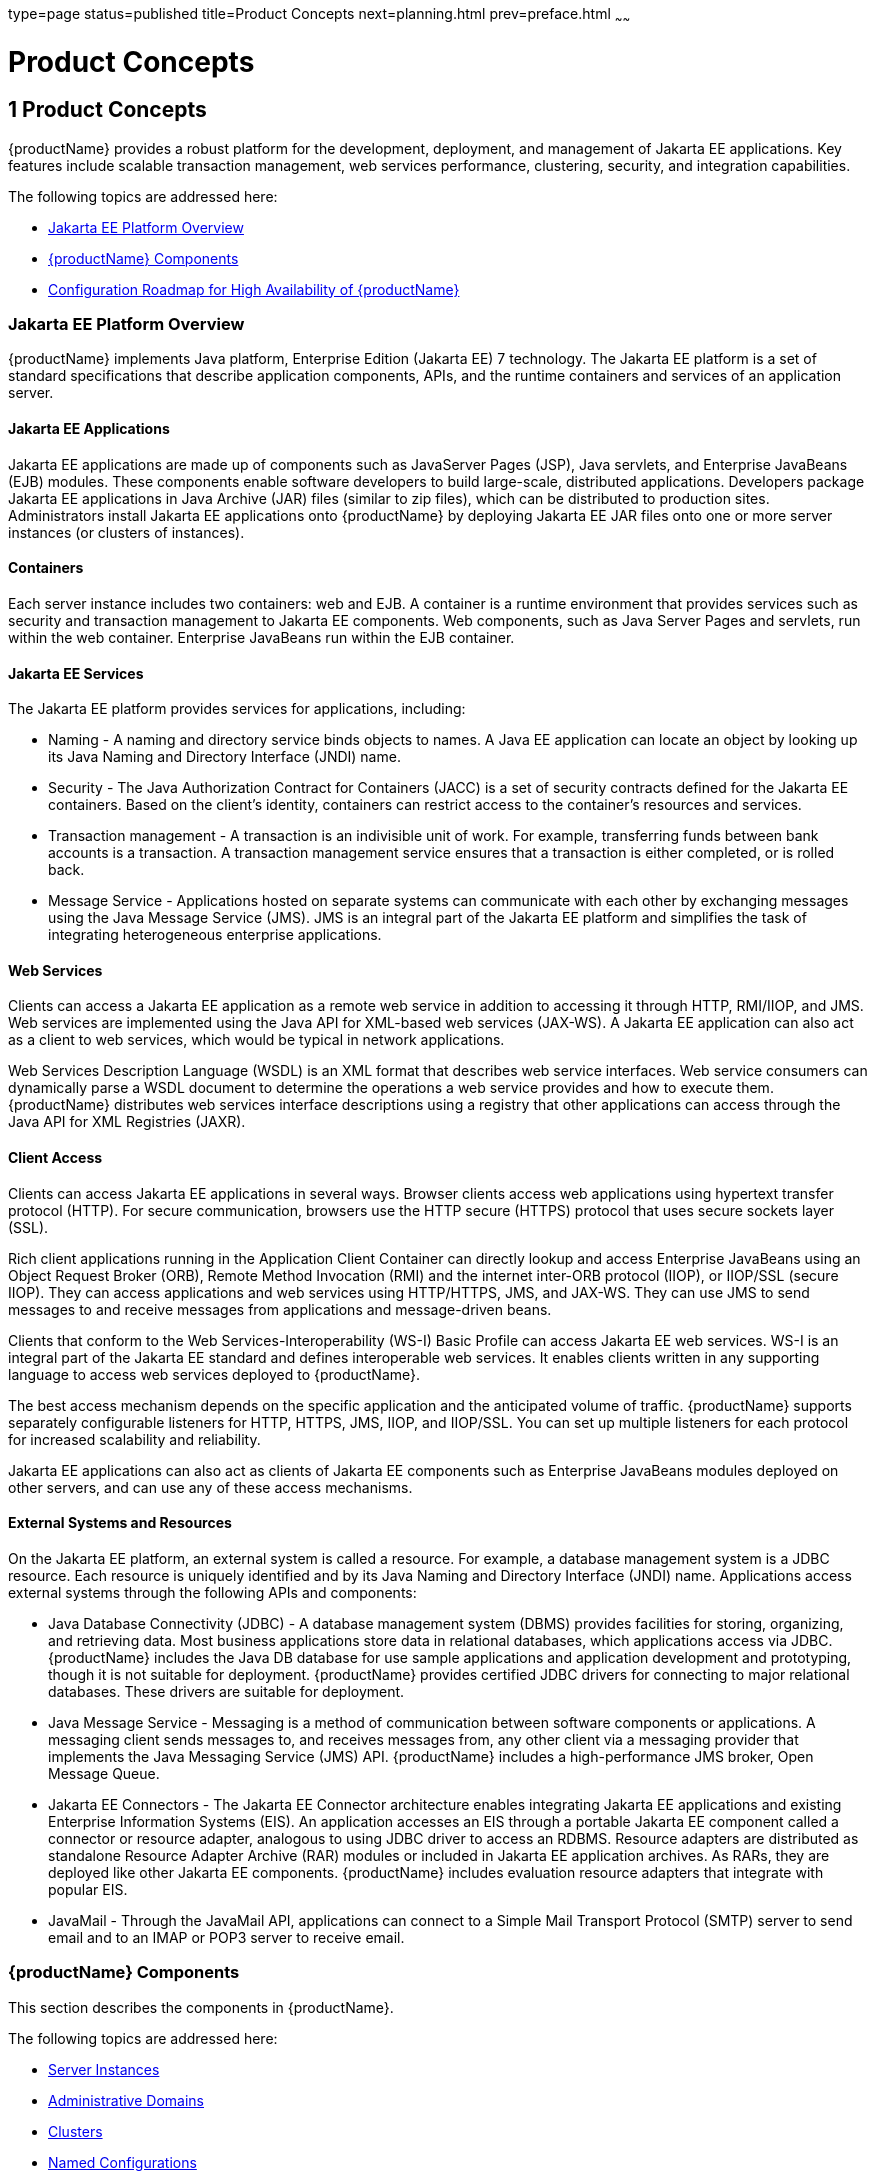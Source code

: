 type=page
status=published
title=Product Concepts
next=planning.html
prev=preface.html
~~~~~~

= Product Concepts

[[product-concepts]]
== 1 Product Concepts

{productName} provides a robust platform for the
development, deployment, and management of Jakarta EE applications. Key
features include scalable transaction management, web services
performance, clustering, security, and integration capabilities.

The following topics are addressed here:

* xref:#java-ee-platform-overview[Jakarta EE Platform Overview]
* xref:#glassfish-server-components[{productName} Components]
* xref:#configuration-roadmap-for-high-availability-of-glassfish-server[Configuration Roadmap for High Availability of {productName}]

[[java-ee-platform-overview]]

=== Jakarta EE Platform Overview

{productName} implements Java platform, Enterprise Edition (Jakarta EE)
7 technology. The Jakarta EE platform is a set of standard specifications
that describe application components, APIs, and the runtime containers
and services of an application server.

[[java-ee-applications]]

==== Jakarta EE Applications

Jakarta EE applications are made up of components such as JavaServer Pages
(JSP), Java servlets, and Enterprise JavaBeans (EJB) modules. These
components enable software developers to build large-scale, distributed
applications. Developers package Jakarta EE applications in Java Archive
(JAR) files (similar to zip files), which can be distributed to
production sites. Administrators install Jakarta EE applications onto
{productName} by deploying Jakarta EE JAR files onto one or more server
instances (or clusters of instances).

[[containers]]

==== Containers

Each server instance includes two containers: web and EJB. A container
is a runtime environment that provides services such as security and
transaction management to Jakarta EE components. Web components, such as
Java Server Pages and servlets, run within the web container. Enterprise
JavaBeans run within the EJB container.

[[java-ee-services]]

==== Jakarta EE Services

The Jakarta EE platform provides services for applications, including:

* Naming - A naming and directory service binds objects to names. A Java
EE application can locate an object by looking up its Java Naming and
Directory Interface (JNDI) name.
* Security - The Java Authorization Contract for Containers (JACC) is a
set of security contracts defined for the Jakarta EE containers. Based on
the client's identity, containers can restrict access to the container's
resources and services.
* Transaction management - A transaction is an indivisible unit of work.
For example, transferring funds between bank accounts is a transaction.
A transaction management service ensures that a transaction is either
completed, or is rolled back.
* Message Service - Applications hosted on separate systems can
communicate with each other by exchanging messages using the Java
Message Service (JMS). JMS is an integral part of the Jakarta EE platform
and simplifies the task of integrating heterogeneous enterprise
applications.

[[web-services]]

==== Web Services

Clients can access a Jakarta EE application as a remote web service in
addition to accessing it through HTTP, RMI/IIOP, and JMS. Web services
are implemented using the Java API for XML-based web services (JAX-WS).
A Jakarta EE application can also act as a client to web services, which
would be typical in network applications.

Web Services Description Language (WSDL) is an XML format that describes
web service interfaces. Web service consumers can dynamically parse a
WSDL document to determine the operations a web service provides and how
to execute them. {productName} distributes web services interface
descriptions using a registry that other applications can access through
the Java API for XML Registries (JAXR).

[[client-access]]

==== Client Access

Clients can access Jakarta EE applications in several ways. Browser clients
access web applications using hypertext transfer protocol (HTTP). For
secure communication, browsers use the HTTP secure (HTTPS) protocol that
uses secure sockets layer (SSL).

Rich client applications running in the Application Client Container can
directly lookup and access Enterprise JavaBeans using an Object Request
Broker (ORB), Remote Method Invocation (RMI) and the internet inter-ORB
protocol (IIOP), or IIOP/SSL (secure IIOP). They can access applications
and web services using HTTP/HTTPS, JMS, and JAX-WS. They can use JMS to
send messages to and receive messages from applications and
message-driven beans.

Clients that conform to the Web Services-Interoperability (WS-I) Basic
Profile can access Jakarta EE web services. WS-I is an integral part of the
Jakarta EE standard and defines interoperable web services. It enables
clients written in any supporting language to access web services
deployed to {productName}.

The best access mechanism depends on the specific application and the
anticipated volume of traffic. {productName} supports separately
configurable listeners for HTTP, HTTPS, JMS, IIOP, and IIOP/SSL. You can
set up multiple listeners for each protocol for increased scalability
and reliability.

Jakarta EE applications can also act as clients of Jakarta EE components such
as Enterprise JavaBeans modules deployed on other servers, and can use
any of these access mechanisms.

[[external-systems-and-resources]]

==== External Systems and Resources

On the Jakarta EE platform, an external system is called a resource. For
example, a database management system is a JDBC resource. Each resource
is uniquely identified and by its Java Naming and Directory Interface
(JNDI) name. Applications access external systems through the following
APIs and components:

* Java Database Connectivity (JDBC) - A database management system
(DBMS) provides facilities for storing, organizing, and retrieving data.
Most business applications store data in relational databases, which
applications access via JDBC. {productName} includes the Java DB
database for use sample applications and application development and
prototyping, though it is not suitable for deployment. {productName}
provides certified JDBC drivers for connecting to major relational
databases. These drivers are suitable for deployment.
* Java Message Service - Messaging is a method of communication between
software components or applications. A messaging client sends messages
to, and receives messages from, any other client via a messaging
provider that implements the Java Messaging Service (JMS) API. {productName} includes a high-performance JMS broker, Open Message Queue.
* Jakarta EE Connectors - The Jakarta EE Connector architecture enables
integrating Jakarta EE applications and existing Enterprise Information
Systems (EIS). An application accesses an EIS through a portable Jakarta EE
component called a connector or resource adapter, analogous to using
JDBC driver to access an RDBMS. Resource adapters are distributed as
standalone Resource Adapter Archive (RAR) modules or included in Jakarta EE
application archives. As RARs, they are deployed like other Jakarta EE
components. {productName} includes evaluation resource adapters that
integrate with popular EIS.
* JavaMail - Through the JavaMail API, applications can connect to a
Simple Mail Transport Protocol (SMTP) server to send email and to an
IMAP or POP3 server to receive email.

[[glassfish-server-components]]

=== {productName} Components

This section describes the components in {productName}.

The following topics are addressed here:

* xref:#server-instances[Server Instances]
* xref:#administrative-domains[Administrative Domains]
* xref:#clusters[Clusters]
* xref:#named-configurations[Named Configurations]
* xref:#http-load-balancer-plug-in[HTTP Load Balancer Plug-in]
* xref:#iiop-load-balancing-in-a-cluster[IIOP Load Balancing in a Cluster]
* xref:#message-queue-and-jms-resources[Message Queue and JMS Resources]

The administration tools, such as the browser-based Administration
Console, communicate with the domain administration server (DAS), which
in turn communicates with the server instances.

[[server-instances]]

==== Server Instances

A server instance is a {productName} running in a single
Java Virtual Machine (JVM) process.
{productName} is certified with Java platform, Standard Edition (Java SE) 11.

It is usually sufficient to create a single server instance on a
machine, since {productName} and accompanying JVM are both designed
to scale to multiple processors. However, it can be beneficial to create
multiple instances on one machine for application isolation and rolling
upgrades. In some cases, a large server with multiple instances can be
used in more than one administrative domain. The administration tools
makes it easy to create, delete, and manage server instances across
multiple machines.

[[administrative-domains]]

==== Administrative Domains

An administrative domain (or simply domain) is a group of server
instances that are administered together. A server instance belongs to a
single administrative domain. The instances in a domain can run on
different physical hosts.

You can create multiple domains from one installation of {productName}. By grouping server instances into domains, different
organizations and administrators can share a single {productName}
installation. Each domain has its own configuration, log files, and
application deployment areas that are independent of other domains.
Changing the configuration of one domain does not affect the
configurations of other domains. Likewise, deploying an application on
one domain does not deploy it or make it visible to any other domain.


[NOTE]
====
All hosts in a domain on which the DAS and {productName} instances
are running must have the same operating system.
====


[[domain-administration-server-das]]

===== Domain Administration Server (DAS)

A domain has one Domain Administration Server (DAS), a specially
designated {productName} instance that hosts the administrative
applications. The DAS authenticates the administrator, accepts requests
from administration tools, and communicates with server instances in the
domain to carry out the requests.

The administration tools are the `asadmin` command-line tool and the
browser-based Administration Console. {productName} also provides a
RESTful API for server administration. The administrator can view and
manage a single domain at a time, thus enforcing secure separation.

The DAS is also sometimes referred to as the admin server or default
server. It is referred to as the default server because it is the
default target for some administrative operations.

Since the DAS is a {productName} instance, it can also host Jakarta EE
applications for testing purposes. However, do not use it to host
production applications. You might want to deploy applications to the
DAS, for example, if the clusters and instances that will host the
production application have not yet been created.

The DAS keeps a repository containing the configuration of its domain
and all the deployed applications. If the DAS is inactive or down, there
is no impact on the performance or availability of active server
instances, however administrative changes cannot be made. In certain
cases, for security purposes, it may be useful to intentionally stop the
DAS process, for example to reboot the host operating system to install
a kernel patch or a hardware upgrade.

Administrative commands are provided to backup and restore the domain
configuration and applications. With the standard backup and restore
procedures, you can quickly restore working configurations. If the DAS
host fails, you must create a new DAS installation to restore the
previous domain configuration. For instructions, see
"link:administration-guide/domains.html#administering-domains[Administering Domains]" in {productName} Administration Guide.

[[clusters]]

==== Clusters

A cluster is a named collection of server instances that share the same
applications, resources, and configuration information. You can group
server instances on different machines into one logical cluster and
administer them as one unit. You can easily control the lifecycle of a
multi-machine cluster with the DAS.

Clusters enable horizontal scalability, load balancing, and failover
protection. By definition, all the instances in a cluster have the same
resource and application configuration. When a server instance or a
machine in a cluster fails, the load balancer detects the failure,
redirects traffic from the failed instance to other instances in the
cluster, and recovers the user session state. Since the same
applications and resources are on all instances in the cluster, an
instance can failover to any other instance in the cluster.


[NOTE]
====
All hosts in a cluster on which the DAS and {productName} instances
are running must have the same operating system.
====


Clusters, domains, and instances are related as follows:

* An administrative domain can have zero or more clusters.
* A cluster has one or more server instances.
* A cluster belongs to a single domain.

[[named-configurations]]

==== Named Configurations

A named configuration is an abstraction that encapsulates {productName} property settings. Clusters and stand-alone server instances
reference a named configuration to get their property settings. With
named configurations, Jakarta EE containers' configurations are independent
of the physical machine on which they reside, except for particulars
such as IP address, port number, and amount of heap memory. Using named
configurations provides power and flexibility to {productName}
administration.

To apply configuration changes, you simply change the property settings
of the named configuration, and all the clusters and stand-alone
instances that reference it pick up the changes. You can only delete a
named configuration when all references to it have been removed. A
domain can contain multiple named configurations.

{productName} comes with a default configuration, called
default-config. The default configuration is optimized for developer
productivity.

You can create your own named configuration based on the default
configuration that you can customize for your own purposes. Use the
Administration Console and `asadmin` command line utility to create and
manage named configurations.

[[http-load-balancer-plug-in]]

==== HTTP Load Balancer Plug-in

The load balancer distributes the workload among multiple physical
machines, thereby increasing the overall throughput of the system. The
{productName} includes the load balancer plug-ins for Oracle iPlanet
Web Server, Oracle HTTP Server, Apache Web Server, and Microsoft
Internet Information Server.

The load balancer plug-in accepts HTTP and HTTPS requests and forwards
them to one of the {productName} instances in the cluster. Should an
instance fail, become unavailable (due to network faults), or become
unresponsive, requests are redirected to existing, available machines.
The load balancer can also recognize when a failed instance has
recovered and redistribute the load accordingly.

For simple stateless applications, a load-balanced cluster may be
sufficient. However, for mission-critical applications with session
state, use load balanced clusters with replicated session persistence.

To setup a system with load balancing, in addition to {productName},
you must install a web server and the load-balancer plug-in. Then you
must:

* Create {productName} clusters that you want to participate in load
balancing.
* Deploy applications to these load-balanced clusters.

Server instances and clusters participating in load balancing have a
homogenous environment. Usually that means that the server instances
reference the same server configuration, can access the same physical
resources, and have the same applications deployed to them. Homogeneity
enables configuration consistency, and improves the ability to support a
production deployment.

Use the `asadmin` command-line tool to create a load balancer
configuration, add references to clusters and server instances to it,
enable the clusters for reference by the load balancer, enable
applications for load balancing, optionally create a health checker,
generate the load balancer configuration file, and finally copy the load
balancer configuration file to your web server `config` directory. An
administrator can create a script to automate this entire process.

For more details and complete configuration instructions, see
"link:ha-administration-guide/http-load-balancing.html#configuring-http-load-balancing[Configuring HTTP Load Balancing]" in {productName} High Availability Administration Guide.

[[session-persistence]]

==== Session Persistence

Jakarta EE applications typically have significant amounts of session state
data. A web shopping cart is the classic example of a session state.
Also, an application can cache frequently-needed data in the session
object. In fact, almost all applications with significant user
interactions need to maintain a session state. Both HTTP sessions and
stateful session beans (SFSBs) have session state data.

While the session state is not as important as the transactional state
stored in a database, preserving the session state across server
failures can be important to end users. {productName} provides the
capability to save, or persist, this session state in a repository. If
the {productName} instance that is hosting the user session
experiences a failure, the session state can be recovered. The session
can continue without loss of information.

{productName} supports the following session persistence types:

* Memory
* Replicated
* File
* Coherence
* Web

With memory persistence, the state is always kept in memory and does not
survive failure. With replicated persistence, {productName} uses
other server instances in the cluster as the persistence store for both
HTTP and SFSB sessions. With file persistence, {productName}
serializes session objects and stores them to the file system location
specified by session manager properties. For SFSBs, if replicated
persistence is not specified, {productName} stores state information
in the session-store subdirectory of this location. For more information
about Coherence*Web, see
http://download.oracle.com/docs/cd/E18686_01/coh.37/e18690/glassfish.html[Using
Coherence*Web with {productName}]
(`http://docs.oracle.com/cd/E18686_01/coh.37/e18690/glassfish.html`).

Checking an SFSB's state for changes that need to be saved is called
checkpointing. When enabled, checkpointing generally occurs after any
transaction involving the SFSB is completed, even if the transaction
rolls back. For more information on developing stateful session beans,
see "link:application-development-guide/ejb.html#using-session-beans[Using Session Beans]" in {productName} Application Development Guide. For more information on
enabling SFSB failover, see "link:ha-administration-guide/session-persistence-and-failover.html#stateful-session-bean-failover[Stateful Session Bean
Failover]" in {productName} High Availability
Administration Guide.

Apart from the number of requests being served by {productName}, the
session persistence configuration settings also affect the session
information in each request.

For more information on configuring session persistence, see
"link:ha-administration-guide/session-persistence-and-failover.html#configuring-high-availability-session-persistence-and-failover[Configuring High Availability Session Persistence and
Failover]" in {productName} High Availability
Administration Guide.

[[iiop-load-balancing-in-a-cluster]]

==== IIOP Load Balancing in a Cluster

With IIOP load balancing, IIOP client requests are distributed to
different server instances or name servers. The goal is to spread the
load evenly across the cluster, thus providing scalability. IIOP load
balancing combined with EJB clustering and availability features in
{productName} provides not only load balancing but also EJB failover.

There are two steps to IIOP failover and load balancing. The first step,
bootstrapping, is the process by which the client sets up the initial
naming context with one ORB in the cluster. The client attempts to
connect to one of the IIOP endpoints. When launching an application
client using the `appclient` script, you specify these endpoints using
the `-targetserver` option on the command line or `target-server`
elements in the `sun-acc.xml` configuration file. The client randomly
chooses one of these endpoints and tries to connect to it, trying other
endpoints if needed until one works.

The second step concerns sending messages to a specific EJB. By default,
all naming look-ups, and therefore all EJB accesses, use the cluster
instance chosen during bootstrapping. The client exchanges messages with
an EJB through the client ORB and server ORB. As this happens, the
server ORB updates the client ORB as servers enter and leave the
cluster. Later, if the client loses its connection to the server from
the previous step, the client fails over to some other server using its
list of currently active members. In particular, this cluster member
might have joined the cluster after the client made the initial
connection.

When a client performs a JNDI lookup for an object, the Naming Service
creates an `InitialContext` (IC) object associated with a particular
server instance. From then on, all lookup requests made using that IC
object are sent to the same server instance. All `EJBHome` objects
looked up with that `InitialContext` are hosted on the same target
server. Any bean references obtained henceforth are also created on the
same target host. This effectively provides load balancing, since all
clients randomize the list of live target servers when creating
`InitialContext` objects. If the target server instance goes down, the
lookup or EJB method invocation will failover to another server
instance.

Adding or deleting new instances to the cluster does not update the
existing client's view of the cluster. You must manually update the
endpoints list on the client side.

[[message-queue-and-jms-resources]]

==== Message Queue and JMS Resources

The Open Message Queue (Message Queue) provides reliable, asynchronous
messaging for distributed applications. Message Queue is an enterprise
messaging system that implements the Java Message Service (JMS)
standard. Message Queue provides messaging for Jakarta EE application
components such as message-driven beans (MDBs).

{productName} implements the Java Message Service (JMS) API by
integrating Message Queue into {productName}. {productName}
includes the Enterprise version of Message Queue which has failover,
clustering and load balancing features.

For basic JMS administration tasks, use the {productName}
Administration Console and `asadmin` command-line utility.

For advanced tasks, including administering a Message Queue cluster, use
the tools provided in the as-install``/mq/bin`` directory. For details
about administering Message Queue, see the link:../openmq/mq-admin-guide.html#GMADG[Open Message
Queue Administration Guide].

For information on deploying JMS applications and Message Queue
clustering for message failover, see xref:planning.adoc#planning-message-queue-broker-deployment[Planning
Message Queue Broker Deployment].

[[configuration-roadmap-for-high-availability-of-glassfish-server]]

=== Configuration Roadmap for High Availability of {productName}

The following procedure lists the major tasks for configuring {productName} for high availability. The procedure also provides
cross-references to detailed instructions for performing each task.

[[to-configure-glassfish-server-for-high-availability]]

==== To Configure {productName} for High Availability

1. Determine your requirements and goals for performance and QoS. +
For more information, see the following documentation:
* xref:planning.adoc#establishing-performance-goals[Establishing Performance Goals]
* xref:planning.adoc#planning-the-network-configuration[Planning the Network Configuration]
* xref:planning.adoc#planning-for-availability[Planning for Availability]

2. Size your system. +
For more information, see xref:planning.adoc#design-decisions[Design Decisions].

3. Install {productName} and related subcomponents such as a web server. +
For more information, see the following documentation:
* xref:installation-guide.adoc#GSING[{productName} Installation Guide]
* Installation guides for related subcomponents, for example, Oracle
iPlanet Web Server 7.0.9 Installation and Migration Guide
(`http://docs.oracle.com/cd/E19146-01/821-1832/index.html`)

4. If you plan to administer your clusters centrally, set up secure
shell (SSH) for centralized administration. +
For more information, see "link:ha-administration-guide/ssh-setup.html#enabling-centralized-administration-of-glassfish-server-instances[
Setting Up SSH for Centralized Administration]" in {productName}
High Availability Administration Guide.

5. Configure domains, nodes, clusters, {productName} instances, and
virtual servers as required. +
For more information, see the following documentation:
* "link:administration-guide/domains.html#administering-domains[Administering Domains]" in {productName} Administration Guide
* "link:ha-administration-guide/nodes.html#administering-glassfish-server-nodes[Administering {productName} Nodes]" in {productName} High Availability Administration Guide
* "link:ha-administration-guide/clusters.html#administering-glassfish-server-clusters[Administering {productName} Clusters]" in
{productName} High Availability Administration Guide
* "link:ha-administration-guide/instances.html#administering-glassfish-server-instances[Administering {productName} Instances]" in
{productName} High Availability Administration Guide
* "link:administration-guide/http_https.html#administering-virtual-servers[Administering Virtual Servers]" in {productName} Administration Guide

6. Configure your load balancer. +
For more information, see "link:administration-guide/webapps.html#administering-mod_jk[Administering mod_jk]" in
{productName} Administration Guide.

7. Configure the web container and EJB container for replicated session persistence. +
For more information, see "link:ha-administration-guide/session-persistence-and-failover.html#configuring-high-availability-session-persistence-and-failover[Configuring High
Availability Session Persistence and Failover]" in {productName} High Availability Administration Guide.

8. If you are using messaging extensively, configure Java Message
Service (JMS) clusters for failover . +
For more information, see the following documentation:
* xref:planning.adoc#planning-message-queue-broker-deployment[Planning Message Queue Broker Deployment]
* "link:ha-administration-guide/jms.html#configuring-java-message-service-high-availability[Configuring Java Message Service High Availability]"
in {productName} High Availability Administration
Guide
* link:../openmq/mq-admin-guide.html#GMADG[Open Message Queue Administration Guide]

9. Deploy applications and configure them for high availability and session failover. +
For more information, see the xref:application-deployment-guide.adoc#GSDPG[{productName} Application Deployment Guide].
